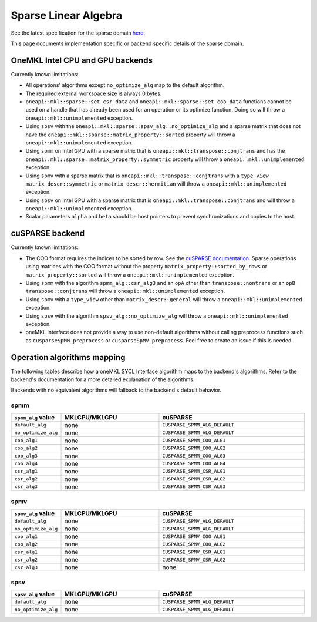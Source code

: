 .. _onemkl_sparse_linear_algebra:

Sparse Linear Algebra
=====================

See the latest specification for the sparse domain `here
<https://oneapi-spec.uxlfoundation.org/specifications/oneapi/latest/elements/onemkl/source/domains/spblas/spblas>`_.

This page documents implementation specific or backend specific details of the
sparse domain.

OneMKL Intel CPU and GPU backends
---------------------------------

Currently known limitations:

- All operations' algorithms except ``no_optimize_alg`` map to the default
  algorithm.
- The required external workspace size is always 0 bytes.
- ``oneapi::mkl::sparse::set_csr_data`` and
  ``oneapi::mkl::sparse::set_coo_data`` functions cannot be used on a handle
  that has already been used for an operation or its optimize function. Doing so
  will throw a ``oneapi::mkl::unimplemented`` exception.
- Using ``spsv`` with the ``oneapi::mkl::sparse::spsv_alg::no_optimize_alg`` and
  a sparse matrix that does not have the
  ``oneapi::mkl::sparse::matrix_property::sorted`` property will throw a
  ``oneapi::mkl::unimplemented`` exception.
- Using ``spmm`` on Intel GPU with a sparse matrix that is
  ``oneapi::mkl::transpose::conjtrans`` and has the
  ``oneapi::mkl::sparse::matrix_property::symmetric`` property will throw a
  ``oneapi::mkl::unimplemented`` exception.
- Using ``spmv`` with a sparse matrix that is
  ``oneapi::mkl::transpose::conjtrans`` with a ``type_view``
  ``matrix_descr::symmetric`` or ``matrix_descr::hermitian`` will throw a
  ``oneapi::mkl::unimplemented`` exception.
- Using ``spsv`` on Intel GPU with a sparse matrix that is
  ``oneapi::mkl::transpose::conjtrans`` and will throw a
  ``oneapi::mkl::unimplemented`` exception.
- Scalar parameters ``alpha`` and ``beta`` should be host pointers to prevent
  synchronizations and copies to the host.


cuSPARSE backend
----------------

Currently known limitations:

- The COO format requires the indices to be sorted by row. See the `cuSPARSE
  documentation
  <https://docs.nvidia.com/cuda/cusparse/index.html#coordinate-coo>`_. Sparse
  operations using matrices with the COO format without the property
  ``matrix_property::sorted_by_rows`` or ``matrix_property::sorted`` will throw
  a ``oneapi::mkl::unimplemented`` exception.
- Using ``spmm`` with the algorithm ``spmm_alg::csr_alg3`` and an ``opA`` other
  than ``transpose::nontrans`` or an ``opB`` ``transpose::conjtrans`` will throw
  a ``oneapi::mkl::unimplemented`` exception.
- Using ``spmv`` with a ``type_view`` other than ``matrix_descr::general`` will
  throw a ``oneapi::mkl::unimplemented`` exception.
- Using ``spsv`` with the algorithm ``spsv_alg::no_optimize_alg`` will throw a
  ``oneapi::mkl::unimplemented`` exception.
- oneMKL Interface does not provide a way to use non-default algorithms without
  calling preprocess functions such as ``cusparseSpMM_preprocess`` or
  ``cusparseSpMV_preprocess``. Feel free to create an issue if this is needed.


Operation algorithms mapping
----------------------------

The following tables describe how a oneMKL SYCL Interface algorithm maps to the
backend's algorithms. Refer to the backend's documentation for a more detailed
explanation of the algorithms.

Backends with no equivalent algorithms will fallback to the backend's default
behavior.


spmm
^^^^

.. list-table::
   :header-rows: 1
   :widths: 10 30 45

   * - ``spmm_alg`` value
     - MKLCPU/MKLGPU
     - cuSPARSE
   * - ``default_alg``
     - none
     - ``CUSPARSE_SPMM_ALG_DEFAULT``
   * - ``no_optimize_alg``
     - none
     - ``CUSPARSE_SPMM_ALG_DEFAULT``
   * - ``coo_alg1``
     - none
     - ``CUSPARSE_SPMM_COO_ALG1``
   * - ``coo_alg2``
     - none
     - ``CUSPARSE_SPMM_COO_ALG2``
   * - ``coo_alg3``
     - none
     - ``CUSPARSE_SPMM_COO_ALG3``
   * - ``coo_alg4``
     - none
     - ``CUSPARSE_SPMM_COO_ALG4``
   * - ``csr_alg1``
     - none
     - ``CUSPARSE_SPMM_CSR_ALG1``
   * - ``csr_alg2``
     - none
     - ``CUSPARSE_SPMM_CSR_ALG2``
   * - ``csr_alg3``
     - none
     - ``CUSPARSE_SPMM_CSR_ALG3``


spmv
^^^^

.. list-table::
   :header-rows: 1
   :widths: 10 30 45

   * - ``spmv_alg`` value
     - MKLCPU/MKLGPU
     - cuSPARSE
   * - ``default_alg``
     - none
     - ``CUSPARSE_SPMV_ALG_DEFAULT``
   * - ``no_optimize_alg``
     - none
     - ``CUSPARSE_SPMM_ALG_DEFAULT``
   * - ``coo_alg1``
     - none
     - ``CUSPARSE_SPMV_COO_ALG1``
   * - ``coo_alg2``
     - none
     - ``CUSPARSE_SPMV_COO_ALG2``
   * - ``csr_alg1``
     - none
     - ``CUSPARSE_SPMV_CSR_ALG1``
   * - ``csr_alg2``
     - none
     - ``CUSPARSE_SPMV_CSR_ALG2``
   * - ``csr_alg3``
     - none
     - none


spsv
^^^^

.. list-table::
   :header-rows: 1
   :widths: 10 30 45

   * - ``spsv_alg`` value
     - MKLCPU/MKLGPU
     - cuSPARSE
   * - ``default_alg``
     - none
     - ``CUSPARSE_SPMM_ALG_DEFAULT``
   * - ``no_optimize_alg``
     - none
     - ``CUSPARSE_SPMM_ALG_DEFAULT``
